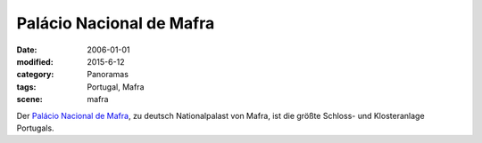 Palácio Nacional de Mafra
=========================

:date: 2006-01-01
:modified: 2015-6-12
:category: Panoramas
:tags: Portugal, Mafra
:scene: mafra

Der `Palácio Nacional de Mafra`_, zu deutsch Nationalpalast von Mafra,
ist die größte Schloss- und Klosteranlage Portugals.

.. _Palácio Nacional de Mafra: http://de.wikipedia.org/wiki/Pal%C3%A1cio_Nacional_de_Mafra
